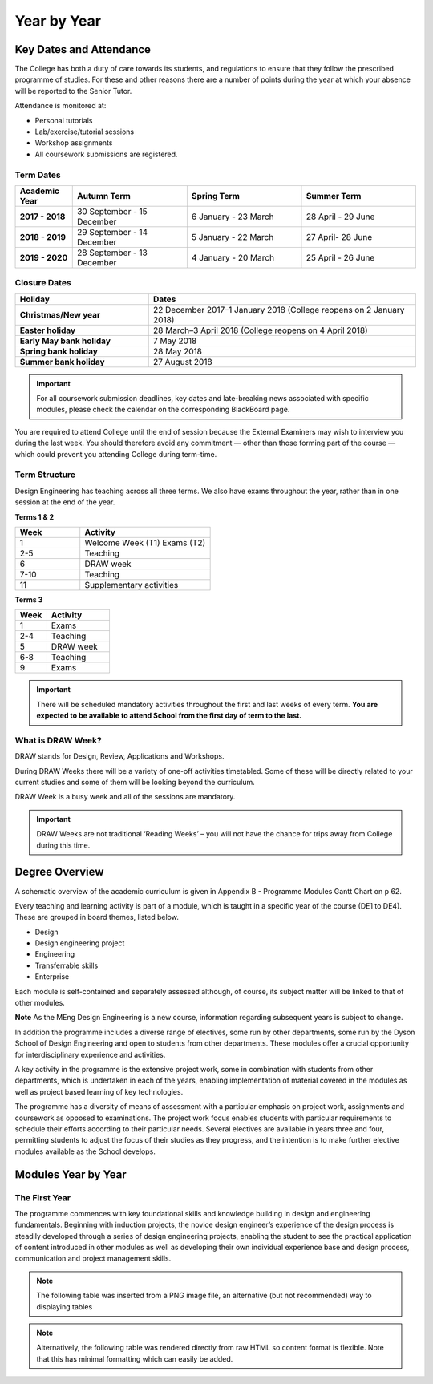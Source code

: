 ============
Year by Year
============

Key Dates and Attendance
========================

The College has both a duty of care towards its students, and regulations to ensure that they follow the prescribed programme of studies. For these and other reasons there are a number of points during the year at which your absence will be reported to the Senior Tutor.

Attendance is monitored at:

- Personal tutorials
- Lab/exercise/tutorial sessions
- Workshop assignments
- All coursework submissions are registered.

Term Dates
----------

.. list-table::
  :widths: 5 10 10 10
  :header-rows: 1

  * - **Academic Year**
    - **Autumn Term**
    - **Spring Term**
    - **Summer Term**
  * - **2017 - 2018**
    - 30 September - 15 December
    - 6 January - 23 March
    - 28 April - 29 June
  * - **2018 - 2019**
    - 29 September - 14 December
    - 5 January - 22 March
    - 27 April- 28 June
  * - **2019 - 2020**
    - 28 September - 13 December
    - 4 January - 20 March
    - 25 April - 26 June

Closure Dates
-------------

.. list-table::
  :widths: 5 10
  :header-rows: 1

  * - **Holiday**
    - **Dates**
  * - **Christmas/New year**
    - 22 December 2017–1 January 2018 (College reopens on 2 January 2018)
  * - **Easter holiday**
    - 28 March–3 April 2018 (College reopens on 4 April 2018)
  * - **Early May bank holiday**
    - 7 May 2018
  * - **Spring bank holiday**
    - 28 May 2018
  * - **Summer bank holiday**
    - 27 August 2018

.. important:: For all coursework submission deadlines, key dates and late-breaking news associated with specific modules, please check the calendar on the corresponding BlackBoard page.

You are required to attend College until the end of session because the External Examiners may wish to interview you during the last week. You should therefore avoid any commitment — other than those forming part of the course — which could prevent you attending College during term-time.

Term Structure
--------------

Design Engineering has teaching across all three terms. We also have exams throughout the year, rather than in one session at the end of the year.

**Terms 1 & 2**

.. list-table::
  :widths: 5 10
  :header-rows: 1

  * - **Week**
    - **Activity**
  * - 1
    - Welcome Week (T1)
      Exams (T2)
  * - 2-5
    - Teaching
  * - 6
    - DRAW week
  * - 7-10
    - Teaching
  * - 11
    - Supplementary activities

**Terms 3**

.. list-table::
  :widths: 5 10
  :header-rows: 1

  * - **Week**
    - **Activity**
  * - 1
    - Exams
  * - 2-4
    - Teaching
  * - 5
    - DRAW week
  * - 6-8
    - Teaching
  * - 9
    - Exams

.. todo:: reformat these two tables into something more appropriate

.. important:: There will be scheduled mandatory activities throughout the first and last weeks of every term. **You are expected to be available to attend School from the first day of term to the last.**

What is DRAW Week?
------------------

DRAW stands for Design, Review, Applications and Workshops.

During DRAW Weeks there will be a variety of one-off activities timetabled. Some of these will be directly related to your current studies and some of them will be looking beyond the curriculum.

DRAW Week is a busy week and all of the sessions are mandatory.

.. important:: DRAW Weeks are not traditional ‘Reading Weeks’ – you will not have the chance for trips away from College during this time.

Degree Overview
===============

A schematic overview of the academic curriculum is given in Appendix B - Programme Modules Gantt Chart on p 62.

.. todo:: fix link to appendix

Every teaching and learning activity is part of a module, which is taught in a specific year of the course (DE1 to DE4). These are grouped in board themes, listed below.

- Design
- Design engineering project
- Engineering
- Transferrable skills
- Enterprise

Each module is self-contained and separately assessed although, of course, its subject matter will be linked to that of other modules.

**Note** As the MEng Design Engineering is a new course, information regarding subsequent years is subject to change.

In addition the programme includes a diverse range of electives, some run by other departments, some run by the Dyson School of Design Engineering and open to students from other departments. These modules offer a crucial opportunity for interdisciplinary experience and activities.

A key activity in the programme is the extensive project work, some in combination with students from other departments, which is undertaken in each of the years, enabling implementation of material covered in the modules as well as project based learning of key technologies.

The programme has a diversity of means of assessment with a particular emphasis on project work, assignments and coursework as opposed to examinations. The project work focus enables students with particular requirements to schedule their efforts according to their particular needs. Several electives are available in years three and four, permitting students to adjust the focus of their studies as they progress, and the intention is to make further elective modules available as the School develops.

Modules Year by Year
====================

The First Year
--------------

The programme commences with key foundational skills and knowledge building in design and engineering fundamentals. Beginning with induction projects, the novice design engineer’s experience of the design process is steadily developed through a series of design engineering projects, enabling the student to see the practical application of content introduced in other modules as well as developing their own individual experience base and design process, communication and project management skills.

.. note:: The following table was inserted from a PNG image file, an alternative (but not recommended) way to displaying tables

.. figure:: _static/year1-modules.png
   :align: center
   :figclass: align-center

.. note:: Alternatively, the following table was rendered directly from raw HTML so content format is flexible. Note that this has minimal formatting which can easily be added.

.. raw:: html

  <div style="overflow-x:auto;font-size:.8em">
    <table border="1" cellpadding="5" style="width:100%;min-width:600px">
      <colgroup>
        <col span="1" style="width: 10%;">
        <col span="1" style="width: 20%;">
        <col span="1" style="width: 60%;">
        <col span="1" style="width: 10%;">
      </colgroup>
      <tr bgcolor="#B0B1AF">
        <th>Theme</th>
        <th>Title</th>
        <th>Description</th>
        <th>Compulsary/Elective</th>
      </tr>
      <tr>
        <td bgcolor="#96C086">Transferable Skills</td>
        <td >Induction Projects</td>
        <td >Introduce cohort to School and resources, introduce student group to each other and staff, embed in London and Imperial</td>
        <td >Compulsory</td>
      </tr>
      <tr>
        <td bgcolor="#FFF101">Engineering</td>
        <td >Engineering Mathematics</td>
        <td >Engineering mathematics for design engineering</td>
        <td >Compulsory</td>
      </tr>
      <tr>
        <td bgcolor="#96C086">Transferable Skills</td>
        <td >Communication in Design</td>
        <td >Presentation and technical communication skills, in combination with development of visual communication skills</td>
        <td >Compulsory</td>
      </tr>
      <tr>
        <td bgcolor="#FFF101">Engineering</td>
        <td >Production and Materials</td>
        <td >Introduction to production and manufacturing resources</td>
        <td >Compulsory</td>
      </tr>
      <tr>
        <td bgcolor="#BD252C">Design</td>
        <td >Design 1</td>
        <td >Exploring the integration of design engineering tools to deliver effective design, introduction to design engineering research</td>
        <td >Compulsory</td>
      </tr>
      <tr>
        <td bgcolor="#FFF101">Engineering</td>
        <td >Engineering Analysis 1.1 Mechanics</td>
        <td >Development of fundamental skills in Mechanics and Dynamics for Design</td>
        <td >Compulsory</td>
      </tr>
    </table>
  </div>
 <br>

.. todo:: the rest of the year by year breakdown
